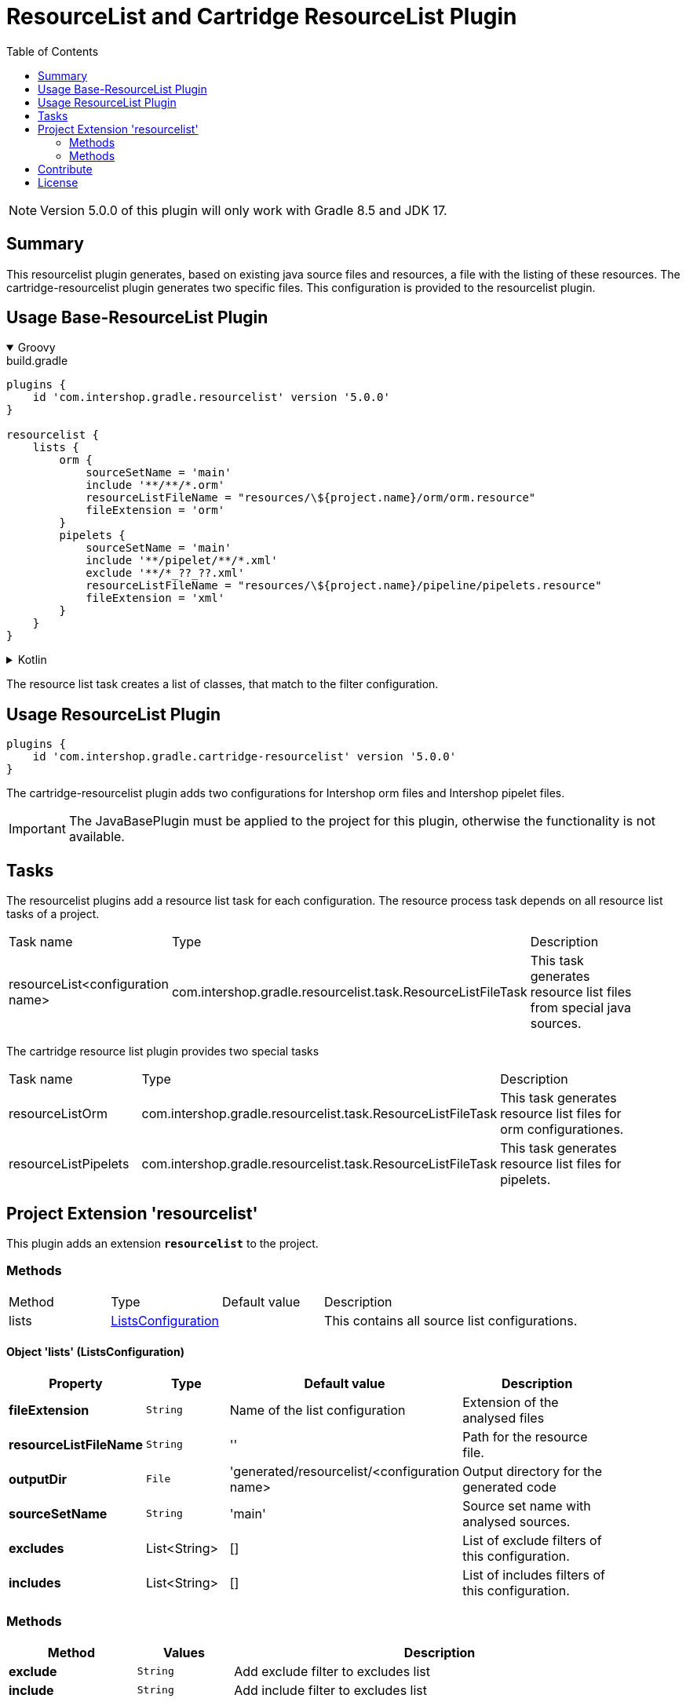= ResourceList and Cartridge ResourceList Plugin
:latestRevision: 5.0.0
:toc:
:icons: font

NOTE: Version {latestRevision} of this plugin will only work with Gradle 8.5 and JDK 17.

== Summary
This resourcelist plugin generates, based on existing java source files and resources, a file with the listing of these resources.
The cartridge-resourcelist plugin generates two specific files. This configuration is provided to the resourcelist plugin.

== Usage Base-ResourceList Plugin

++++
<details open>
<summary>Groovy</summary>
++++

[source,groovy]
[subs=+attributes]
.build.gradle
----
plugins {
    id 'com.intershop.gradle.resourcelist' version '{latestRevision}'
}

resourcelist {
    lists {
        orm {
            sourceSetName = 'main'
            include '**/**/*.orm'
            resourceListFileName = "resources/\${project.name}/orm/orm.resource"
            fileExtension = 'orm'
        }
        pipelets {
            sourceSetName = 'main'
            include '**/pipelet/**/*.xml'
            exclude '**/*_??_??.xml'
            resourceListFileName = "resources/\${project.name}/pipeline/pipelets.resource"
            fileExtension = 'xml'
        }
    }
}
----

++++
</details>
++++

++++
<details>
<summary>Kotlin</summary>
++++

[source,kotlin]
[subs=+attributes]
.build.gradle.kts
----
plugins {
    id("com.intershop.gradle.resourcelist") version "{latestRevision}"
}

resourcelist {
    lists {
        register("orm") {
            sourceSetName = "main"
            include("**/**/*.orm")
            resourceListFileName = "resources/\${project.name}/orm/orm.resource"
            fileExtension = "orm"
        }
        register("pipelets") {
            sourceSetName = "main"
            include("**/pipelet/**/*.xml")
            exclude("**/*_??_??.xml")
            resourceListFileName = "resources/\${project.name}/pipeline/pipelets.resource"
            fileExtension = "xml"
        }
    }
}
----

++++
</details>
++++
The resource list task creates a list of classes, that match to the filter configuration.

== Usage ResourceList Plugin
[source,groovy,subs="attributes"]
----
plugins {
    id 'com.intershop.gradle.cartridge-resourcelist' version '{latestRevision}'
}
----
The cartridge-resourcelist plugin adds two configurations for Intershop orm files and Intershop pipelet files.

IMPORTANT: The JavaBasePlugin must be applied to the project for this plugin, otherwise the functionality is not available.

== Tasks
The resourcelist plugins add a resource list task for each configuration. The resource process task depends on all
resource list tasks of a project.

[cols="25%,30%,45%", width="95%, options="header"]
|===
|Task name  |Type             |Description
|resourceList<configuration name>   | com.intershop.gradle.resourcelist.task.ResourceListFileTask | This task generates resource list files from special java sources.
|===

The cartridge resource list plugin provides two special tasks
[cols="25%,30%,45%", width="95%, options="header"]
|===
|Task name              |Type                                                |Description
|resourceListOrm        | com.intershop.gradle.resourcelist.task.ResourceListFileTask | This task generates resource list files for orm configurationes.
|resourceListPipelets   | com.intershop.gradle.resourcelist.task.ResourceListFileTask | This task generates resource list files for pipelets.
|===

== Project Extension 'resourcelist'
This plugin adds an extension *`resourcelist`* to the project.

=== Methods
[cols="17%,17%,17%,49%", width="90%, options="header"]
|===
|Method       | Type                          | Default value | Description
|lists          | <<lists, ListsConfiguration>> |               | This contains all source list configurations.
|===

==== [[lists]]Object 'lists' (ListsConfiguration)

[cols="17%,17%,15%,51%", width="90%, options="header"]
|===
|Property | Type | Default value | Description

|*fileExtension*        | `String` | Name of the list configuration | Extension of the analysed files
|*resourceListFileName* | `String` | ''                             | Path for the resource file.
|*outputDir*            | `File`   |'generated/resourcelist/<configuration name> | Output directory for the generated code
|*sourceSetName*        | `String` | 'main' | Source set name with analysed sources.
|*excludes*             | List<String> | [] | List of exclude filters of this configuration.
|*includes*             | List<String> | [] | List of includes filters of this configuration.
|===

=== Methods
[cols="20%,15%,65%", width="95%", options="header"]
|===
|Method | Values | Description
|*exclude* | `String` | Add exclude filter to excludes list
|*include* | `String` | Add include filter to excludes list
|===

== Contribute

See link:https://github.com/IntershopCommunicationsAG/.github/blob/main/CONTRIBUTE.asciidoc[here] for details.

== License

Copyright 2014-2018 Intershop Communications.

Licensed under the Apache License, Version 2.0 (the "License"); you may not use this file except in compliance with the License. You may obtain a copy of the License at

http://www.apache.org/licenses/LICENSE-2.0

Unless required by applicable law or agreed to in writing, software distributed under the License is distributed on an "AS IS" BASIS, WITHOUT WARRANTIES OR CONDITIONS OF ANY KIND, either express or implied. See the License for the specific language governing permissions and limitations under the License.
